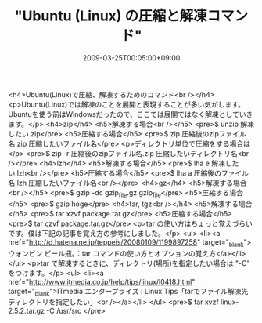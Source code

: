 #+TITLE: "Ubuntu (Linux) の圧縮と解凍コマンド"
#+DATE: 2009-03-25T00:05:00+09:00
#+DRAFT: false
#+TAGS: 過去記事インポート Ubuntu Linux

<h4>Ubuntu(Linux)で圧縮、解凍するためのコマンド<br /></h4>
<p>Ubuntu(Linux)では解凍のことを展開と表現することが多い気がします。Ubuntuを使う前はWindowsだったので、ここでは展開ではなく解凍としていきます。</p>
<h4>zip</h4>
<h5>解凍する場合<br /></h5>
<pre>$ unzip 解凍したい.zip</pre>
<h5>圧縮する場合</h5>
<pre>$ zip 圧縮後のzipファイル名.zip 圧縮したいファイル名</pre>
<p>ディレクトリ単位で圧縮をする場合は</p>
<pre>$ zip -r 圧縮後のzipファイル名.zip 圧縮したいディレクトリ名<br /></pre>
<h4>lzh</h4>
<h5>解凍する場合</h5>
<pre>$ lha e 解凍したい.lzh<br /></pre>
<h5>圧縮する場合</h5>
<pre>$ lha a 圧縮後のファイル名.lzh 圧縮したいファイル名<br /></pre>
<h4>gz</h4>
<h5>解凍する場合<br /></h5>
<pre>$ gzip -dc gzip_file.gz gzip_file</pre>
<h5>圧縮する場合</h5>
<pre>$ gzip hoge</pre>
<h4>tar, tgz<br /></h4>
<h5>解凍する場合</h5>
<pre>$ tar xzvf package.tar.gz</pre>
<h5>圧縮する場合</h5>
<pre>$ tar czvf package.tar.gz</pre>
<p>tar の使い方はちょっと覚えづらいです。僕は下記の記事を覚え方の参考にしました。</p>
<ul>
<li><a href="http://d.hatena.ne.jp/teppeis/20080109/1199897258" target="_blank">ウォンビン ビール瓶。：tar コマンドの使い方とオプションの覚え方</a></li>
</ul>
<p>tar で解凍するときに、ディレクトリ(場所)を指定したい場合は "-C" をつけます。</p>
<ul>
<li><a href="http://www.itmedia.co.jp/help/tips/linux/l0418.html" target="_blank">ITmedia エンタープライズ : Linux Tips「tarでファイル解凍先ディレクトリを指定したい」<br /></a></li>
</ul>
<pre>$ tar xvzf linux-2.5.2.tar.gz -C /usr/src </pre>
